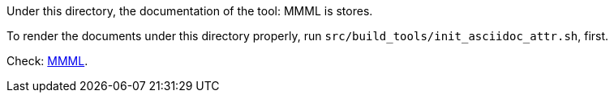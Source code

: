 Under this directory, the documentation of the tool: MMML is stores.

To render the documents under this directory properly, run `src/build_tools/init_asciidoc_attr.sh`, first.

Check: link:mmml.adoc[MMML].
